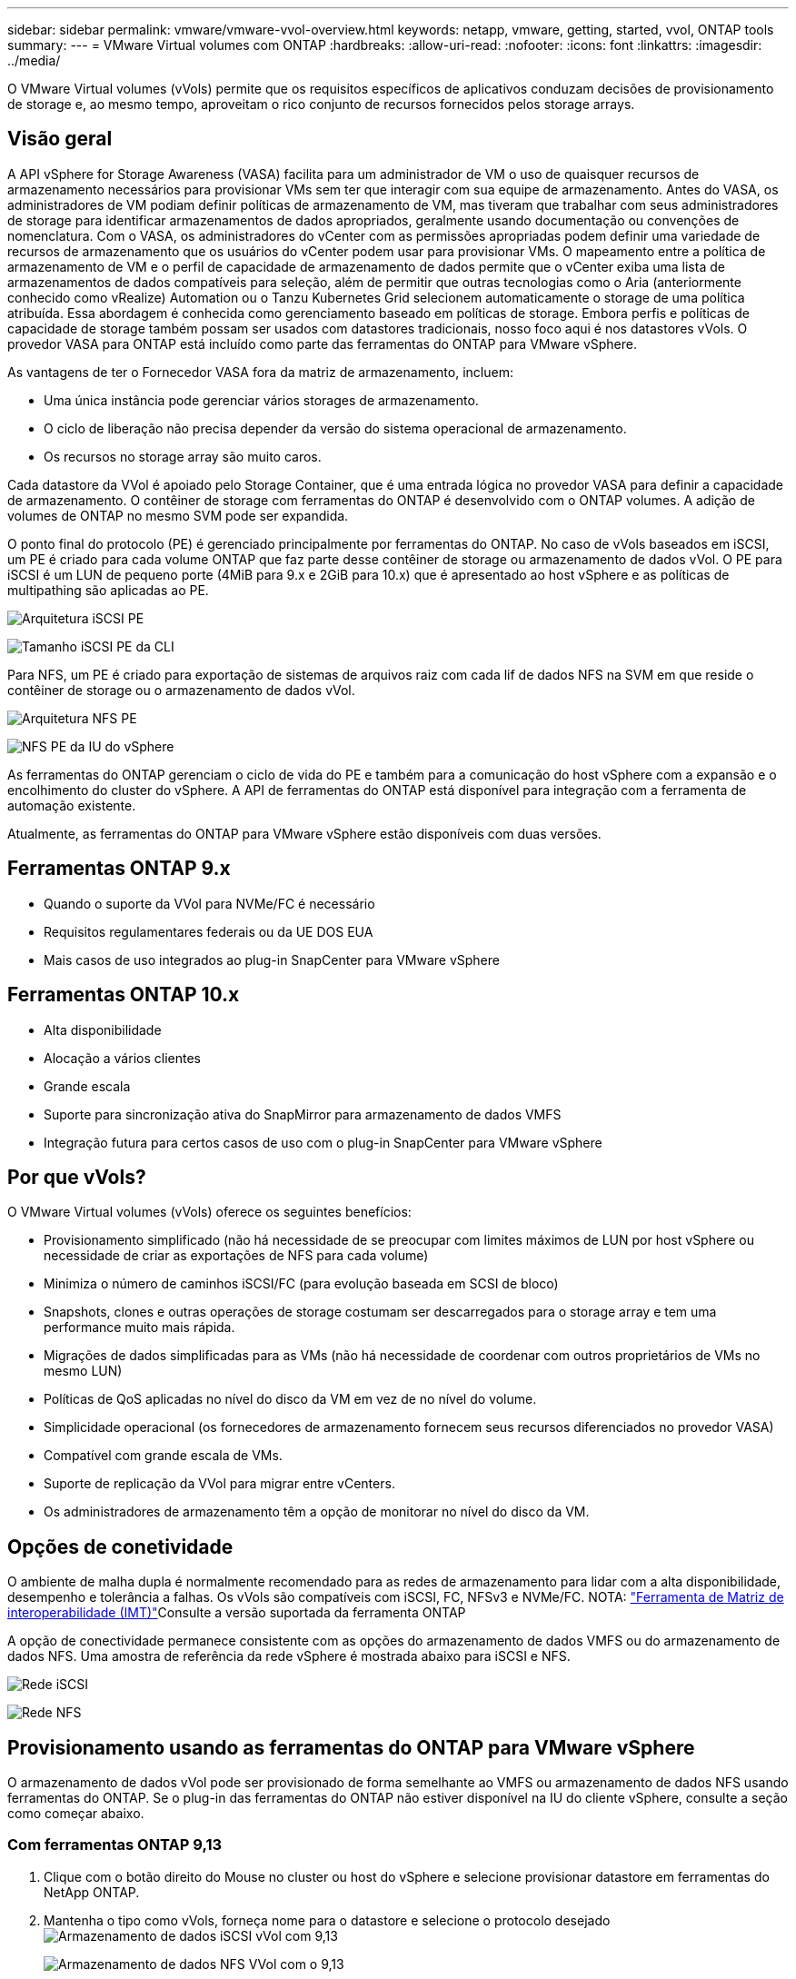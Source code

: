 ---
sidebar: sidebar 
permalink: vmware/vmware-vvol-overview.html 
keywords: netapp, vmware, getting, started, vvol, ONTAP tools 
summary:  
---
= VMware Virtual volumes com ONTAP
:hardbreaks:
:allow-uri-read: 
:nofooter: 
:icons: font
:linkattrs: 
:imagesdir: ../media/


[role="lead"]
O VMware Virtual volumes (vVols) permite que os requisitos específicos de aplicativos conduzam decisões de provisionamento de storage e, ao mesmo tempo, aproveitam o rico conjunto de recursos fornecidos pelos storage arrays.



== Visão geral

A API vSphere for Storage Awareness (VASA) facilita para um administrador de VM o uso de quaisquer recursos de armazenamento necessários para provisionar VMs sem ter que interagir com sua equipe de armazenamento. Antes do VASA, os administradores de VM podiam definir políticas de armazenamento de VM, mas tiveram que trabalhar com seus administradores de storage para identificar armazenamentos de dados apropriados, geralmente usando documentação ou convenções de nomenclatura. Com o VASA, os administradores do vCenter com as permissões apropriadas podem definir uma variedade de recursos de armazenamento que os usuários do vCenter podem usar para provisionar VMs. O mapeamento entre a política de armazenamento de VM e o perfil de capacidade de armazenamento de dados permite que o vCenter exiba uma lista de armazenamentos de dados compatíveis para seleção, além de permitir que outras tecnologias como o Aria (anteriormente conhecido como vRealize) Automation ou o Tanzu Kubernetes Grid selecionem automaticamente o storage de uma política atribuída. Essa abordagem é conhecida como gerenciamento baseado em políticas de storage. Embora perfis e políticas de capacidade de storage também possam ser usados com datastores tradicionais, nosso foco aqui é nos datastores vVols. O provedor VASA para ONTAP está incluído como parte das ferramentas do ONTAP para VMware vSphere.

As vantagens de ter o Fornecedor VASA fora da matriz de armazenamento, incluem:

* Uma única instância pode gerenciar vários storages de armazenamento.
* O ciclo de liberação não precisa depender da versão do sistema operacional de armazenamento.
* Os recursos no storage array são muito caros.


Cada datastore da VVol é apoiado pelo Storage Container, que é uma entrada lógica no provedor VASA para definir a capacidade de armazenamento. O contêiner de storage com ferramentas do ONTAP é desenvolvido com o ONTAP volumes. A adição de volumes de ONTAP no mesmo SVM pode ser expandida.

O ponto final do protocolo (PE) é gerenciado principalmente por ferramentas do ONTAP. No caso de vVols baseados em iSCSI, um PE é criado para cada volume ONTAP que faz parte desse contêiner de storage ou armazenamento de dados vVol. O PE para iSCSI é um LUN de pequeno porte (4MiB para 9.x e 2GiB para 10.x) que é apresentado ao host vSphere e as políticas de multipathing são aplicadas ao PE.

image:vmware-vvol-overview-image01.png["Arquitetura iSCSI PE"]

image:vmware-vvol-overview-image05.png["Tamanho iSCSI PE da CLI"]

Para NFS, um PE é criado para exportação de sistemas de arquivos raiz com cada lif de dados NFS na SVM em que reside o contêiner de storage ou o armazenamento de dados vVol.

image:vmware-vvol-overview-image02.png["Arquitetura NFS PE"]

image:vmware-vvol-overview-image06.png["NFS PE da IU do vSphere"]

As ferramentas do ONTAP gerenciam o ciclo de vida do PE e também para a comunicação do host vSphere com a expansão e o encolhimento do cluster do vSphere. A API de ferramentas do ONTAP está disponível para integração com a ferramenta de automação existente.

Atualmente, as ferramentas do ONTAP para VMware vSphere estão disponíveis com duas versões.



== Ferramentas ONTAP 9.x

* Quando o suporte da VVol para NVMe/FC é necessário
* Requisitos regulamentares federais ou da UE DOS EUA
* Mais casos de uso integrados ao plug-in SnapCenter para VMware vSphere




== Ferramentas ONTAP 10.x

* Alta disponibilidade
* Alocação a vários clientes
* Grande escala
* Suporte para sincronização ativa do SnapMirror para armazenamento de dados VMFS
* Integração futura para certos casos de uso com o plug-in SnapCenter para VMware vSphere




== Por que vVols?

O VMware Virtual volumes (vVols) oferece os seguintes benefícios:

* Provisionamento simplificado (não há necessidade de se preocupar com limites máximos de LUN por host vSphere ou necessidade de criar as exportações de NFS para cada volume)
* Minimiza o número de caminhos iSCSI/FC (para evolução baseada em SCSI de bloco)
* Snapshots, clones e outras operações de storage costumam ser descarregados para o storage array e tem uma performance muito mais rápida.
* Migrações de dados simplificadas para as VMs (não há necessidade de coordenar com outros proprietários de VMs no mesmo LUN)
* Políticas de QoS aplicadas no nível do disco da VM em vez de no nível do volume.
* Simplicidade operacional (os fornecedores de armazenamento fornecem seus recursos diferenciados no provedor VASA)
* Compatível com grande escala de VMs.
* Suporte de replicação da VVol para migrar entre vCenters.
* Os administradores de armazenamento têm a opção de monitorar no nível do disco da VM.




== Opções de conetividade

O ambiente de malha dupla é normalmente recomendado para as redes de armazenamento para lidar com a alta disponibilidade, desempenho e tolerância a falhas. Os vVols são compatíveis com iSCSI, FC, NFSv3 e NVMe/FC. NOTA: link:https://imt.netapp.com/matrix["Ferramenta de Matriz de interoperabilidade (IMT)"]Consulte a versão suportada da ferramenta ONTAP

A opção de conectividade permanece consistente com as opções do armazenamento de dados VMFS ou do armazenamento de dados NFS. Uma amostra de referência da rede vSphere é mostrada abaixo para iSCSI e NFS.

image:vmware-vvol-overview-image03.png["Rede iSCSI"]

image:vmware-vvol-overview-image04.png["Rede NFS"]



== Provisionamento usando as ferramentas do ONTAP para VMware vSphere

O armazenamento de dados vVol pode ser provisionado de forma semelhante ao VMFS ou armazenamento de dados NFS usando ferramentas do ONTAP. Se o plug-in das ferramentas do ONTAP não estiver disponível na IU do cliente vSphere, consulte a seção como começar abaixo.



=== Com ferramentas ONTAP 9,13

. Clique com o botão direito do Mouse no cluster ou host do vSphere e selecione provisionar datastore em ferramentas do NetApp ONTAP.
. Mantenha o tipo como vVols, forneça nome para o datastore e selecione o protocolo desejado image:vmware-vvol-overview-image07.png["Armazenamento de dados iSCSI vVol com 9,13"]
+
image:vmware-vvol-overview-image08.png["Armazenamento de dados NFS VVol com o 9,13"]

. Selecione o perfil de funcionalidades de storage desejado, escolha o sistema de storage e a SVM. image:vmware-vvol-overview-image09.png["Sistema de storage e SVM com 9,13"]
. Crie novos volumes do ONTAP ou selecione um existente para o armazenamento de dados da vVol. image:vmware-vvol-overview-image10.png["Volumes da Vevolve com 9,13"]
+
Os volumes do ONTAP podem ser visualizados ou alterados posteriormente a partir da opção datastore.

+
image:vmware-vvol-overview-image11.png["Expansão da Vevolve com 9,13"]

. Revise o resumo e clique em Finish para criar o armazenamento de dados do vVol. image:vmware-vvol-overview-image12.png["Resumo do armazenamento de dados iSCSI vVol com o 9,13"]
. Uma vez que o datastore vVol é criado, ele pode ser consumido como qualquer outro datastore. Aqui está um exemplo de atribuição de datastore com base na política de armazenamento de VM a uma VM que está sendo criada. image:vmware-vvol-overview-image13.png["Política de storage de VM da Vevolve"]
. Os detalhes da VVol podem ser recuperados usando a interface CLI baseada na web. O URL do portal é o mesmo que o URL do provedor VASA sem o nome do arquivo version.xml. image:vmware-vvol-overview-image14.png["Informações do provedor VASA para 9,13"]
+
A credencial deve corresponder às informações usadas durante o fornecimento de ferramentas do ONTAP image:vmware-vvol-overview-image15.png["UI do cliente VASA"]

+
Ou use a senha atualizada com o console de manutenção das ferramentas ONTAP. image:vmware-vvol-overview-image16.png["Interface do usuário do console de ferramentas do ONTAP"] Selecione interface CLI baseada na Web. image:vmware-vvol-overview-image17.png["Console de controle de ferramentas ONTAP"] Digite o comando desejado na lista de comandos disponíveis. Para listar os detalhes do vVol junto com as informações do storage subjacente, experimente o vvol list image:vmware-vvol-overview-image18.png["Vevolve info com 9,13"]para baseado no LUN, a cli da ONTAP ou o gerente do sistema também podem ser usados. image:vmware-vvol-overview-image19.png["Informações sobre LUN Vevolve com CLI ONTAP"] image:vmware-vvol-overview-image20.png["Informações sobre LUN da VVol com o System Manager"] Para o sistema baseado em NFS, o System Manager pode ser usado para navegar no datastore. image:vmware-vvol-overview-image21.png["Informações sobre NFS da VVol com o System Manager"]





=== Com ferramentas ONTAP 10,1

. Clique com o botão direito do Mouse no cluster ou host do vSphere e selecione criar datastore (10,1) em ferramentas do NetApp ONTAP.
. Selecione o tipo de datastore como vVols. image:vmware-vvol-overview-image22.png["Seleção do datastore da Vevolve com 10,1"] Se a opção vVols não estiver disponível, certifique-se de que o fornecedor VASA está registado. image:vmware-vvol-overview-image23.png["Registo VASA com 10,1"]
. Forneça o nome do armazenamento de dados da vVol e selecione o protocolo de transporte. image:vmware-vvol-overview-image24.png["Nome do datastore e protocolo de transporte da VVol com 10,1"]
. Selecione plataforma e Storage VM. image:vmware-vvol-overview-image25.png["Seleção de SVM do vVol datastore com 10,1"]
. Crie ou use volumes ONTAP existentes para o armazenamento de dados da Vevolve. image:vmware-vvol-overview-image26.png["Seleção do volume do datastore da VVol com 10,1"] Os volumes do ONTAP podem ser visualizados ou atualizados posteriormente a partir da configuração do datastore. image:vmware-vvol-overview-image27.png["Expansão do datastore da Vevolve com o 10,1"]
. Após o provisionamento do datastore, ele pode ser consumido de forma semelhante a qualquer outro datastore.
. As ferramentas do ONTAP fornecem o relatório da VM e do datastore. image:vmware-vvol-overview-image28.png["Relatório de VM com 10,1"] image:vmware-vvol-overview-image29.png["Relatório do datastore com 10,1"]




== Proteção de dados de VMs no armazenamento de dados da VVol

Visão geral da proteção de dados de VMs no datastore vVol pode ser encontrada em link:https://docs.netapp.com/us-en/ontap-apps-dbs/vmware/vmware-vvols-protect.html["Protegendo vVols"].

. Registre o sistema de storage que hospeda o datastore da vVol e quaisquer parceiros de replicação. image:vmware-vvol-overview-image30.png["Registro do sistema de armazenamento com VCS"]
. Crie uma política com atributos necessários. image:vmware-vvol-overview-image31.png["Criação de políticas com SCV"]
. Crie um grupo de recursos e associe-se a políticas (ou políticas). image:vmware-vvol-overview-image32.png["Criação de grupo de recursos com SCV"] OBSERVAÇÃO: Para o armazenamento de dados vVol, é necessário proteger com VM, tag ou pasta. O armazenamento de dados vVol não pode ser incluído no grupo de recursos.
. O status específico de backup da VM pode ser visualizado em sua guia de configuração. image:vmware-vvol-overview-image33.png["Status de backup de uma VM com VCR"]
. A VM pode ser restaurada a partir de seu local principal ou secundário.


link:https://docs.netapp.com/us-en/sc-plugin-vmware-vsphere/scpivs44_attach_vmdks_to_a_vm.html["Documentação do plug-in do SnapCenter"]Consulte para casos de uso adicionais.



== Migração de VM de armazenamentos de dados tradicionais para o armazenamento de dados vVol

Para migrar VMs de outros armazenamentos de dados para um datastore da vVol, várias opções estão disponíveis com base no cenário. Ele pode variar de uma operação simples de storage vMotion até a migração usando HCX. link:migrate-vms-to-ontap-datastore.html["migrar vms para o armazenamento de dados do ONTAP"]Consulte para obter mais detalhes.



== Migração de VM entre datastores da vVol

Para a migração em massa de VMs entre datastores da VVol, verifique link:migrate-vms-to-ontap-datastore.html["migrar vms para o armazenamento de dados do ONTAP"]o .



== Exemplo de arquitetura de referência

As ferramentas do ONTAP para VMware vSphere e SCV podem ser instaladas no mesmo vCenter que está gerenciando ou em um servidor vCenter diferente. É melhor evitar hospedar no armazenamento de dados da vVol que está gerenciando.

image:vmware-vvol-overview-image34.png["Ferramentas do ONTAP, uma por vCenter"]

Como muitos clientes hospedam seus servidores do vCenter em um diferente ao invés de gerenciá-los, uma abordagem semelhante também é recomendada para as ferramentas e SCV do ONTAP.

image:vmware-vvol-overview-image35.png["Ferramentas do ONTAP no vCenter de gerenciamento"]

Com as ferramentas do ONTAP 10.x, uma única instância pode gerenciar vários ambientes do vCenter. Os sistemas de storage são registrados globalmente com credenciais de cluster e os SVMs são atribuídos a cada servidor vCenter de locatário.

image:vmware-vvol-overview-image36.png["Suporte a multivCenter com ferramentas ONTAP 10.x"]

A combinação de modelos dedicados e compartilhados também é suportada.

image:vmware-vvol-overview-image37.png["Mistura de ferramentas ONTAP compartilhadas e dedicadas"]



== Como começar

Se as ferramentas do ONTAP não estiverem instaladas no seu ambiente, faça o download do link:https://support.netapp.com["Site de suporte da NetApp"] e siga as instruções disponíveis em link:https://docs.netapp.com/us-en/ontap-apps-dbs/vmware/vmware-vvols-ontap.html["Usando vVols com ONTAP"].
